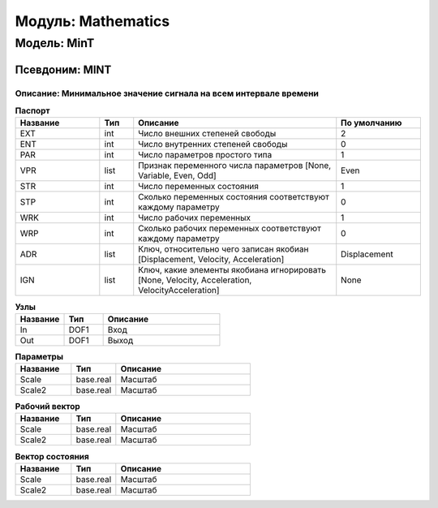 =========================
Модуль: Mathematics
=========================

Модель: MinT
==================

Псевдоним: MINT
------------------------

Описание: Минимальное значение сигнала на всем интервале времени
++++++++++++++++++++++++++++++++++++++++++++++++++++++++++++++++++++++++++++++++++++++++++++++++++++++++++++++++++++++++


.. csv-table:: **Паспорт**
   :header: "Название", "Тип", "Описание", "По умолчанию"
   :widths: 25 10 60 25

   "EXT", "int", "Число внешних степеней свободы","2"
   "ENT", "int", "Число внутренних степеней свободы","0"
   "PAR", "int", "Число параметров простого типа","1"
   "VPR", "list", "Признак переменного числа параметров [None, Variable, Even, Odd]","Even"
   "STR", "int", "Число переменных состояния","1"
   "STP", "int", "Сколько переменных состояния соответствуют каждому параметру","0"
   "WRK", "int", "Число рабочих переменных","1"
   "WRP", "int", "Сколько рабочих переменных соответствуют каждому параметру","0"
   "ADR", "list", "Ключ, относительно чего записан якобиан [Displacement, Velocity, Acceleration]","Displacement"
   "IGN", "list", "Ключ, какие элементы якобиана игнорировать [None, Velocity, Acceleration, VelocityAcceleration]","None"


.. csv-table:: **Узлы**
   :header: "Название", "Тип", "Описание"
   :widths: 25, 20, 60

   "In", "DOF1", "Вход"
   "Out", "DOF1", "Выход"


.. csv-table:: **Параметры**
   :header: "Название", "Тип", "Описание"
   :widths: 25, 20, 60

   "Scale", "base.real", "Масштаб"
   "Scale2", "base.real", "Масштаб"


.. csv-table:: **Рабочий вектор**
   :header: "Название", "Тип", "Описание"
   :widths: 25 20 60

   "Scale", "base.real", "Масштаб"
   "Scale2", "base.real", "Масштаб"
.. csv-table:: **Вектор состояния**
   :header: "Название", "Тип", "Описание"
   :widths: 25 20 60

   "Scale", "base.real", "Масштаб"
   "Scale2", "base.real", "Масштаб"
